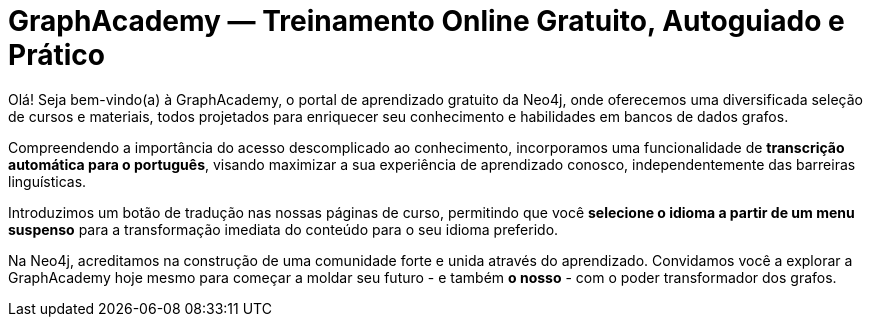 = GraphAcademy — Treinamento Online Gratuito, Autoguiado e Prático
:status: disabled
:lang: pt
:link: /pt/
:parent: languages
:caption: Estamos aqui para guiar você em uma jornada divertida e envolvente para dominar a Neo4j com cursos práticos gratuitos.
:level-overline: Comece com o Básico
:level-title: Você é iniciante ou está apenas começando? Construa sua base em Neo4j com estes cursos selecionados.

Olá! Seja bem-vindo(a) à GraphAcademy, o portal de aprendizado gratuito da Neo4j, onde oferecemos uma diversificada seleção de cursos e materiais, todos projetados para enriquecer seu conhecimento e habilidades em bancos de dados grafos.

Compreendendo a importância do acesso descomplicado ao conhecimento, incorporamos uma funcionalidade de **transcrição automática para o português**, visando maximizar a sua experiência de aprendizado conosco, independentemente das barreiras linguísticas.

Introduzimos um botão de tradução nas nossas páginas de curso, permitindo que você **selecione o idioma a partir de um menu suspenso** para a transformação imediata do conteúdo para o seu idioma preferido.

Na Neo4j, acreditamos na construção de uma comunidade forte e unida através do aprendizado. Convidamos você a explorar a GraphAcademy hoje mesmo para começar a moldar seu futuro - e também **o nosso** - com o poder transformador dos grafos.


++++
<div id="google_translate_element"></div>
++++